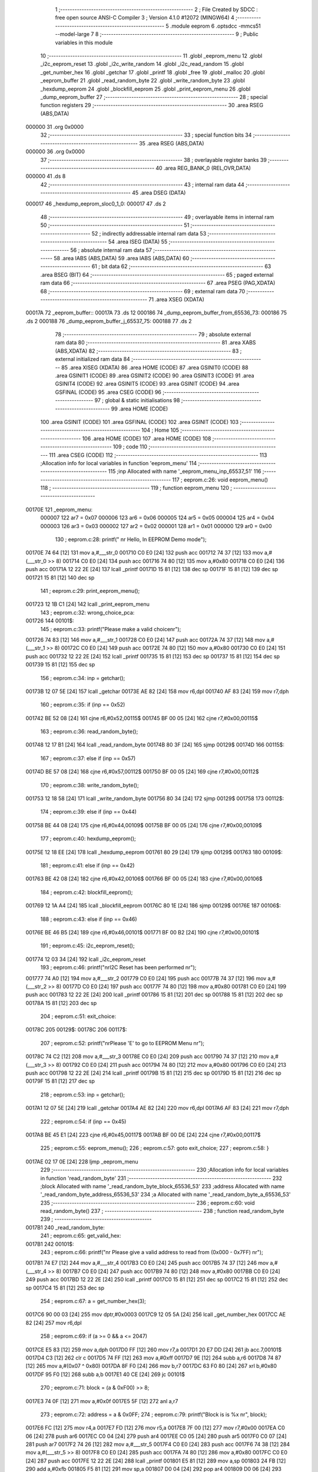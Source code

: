                                       1 ;--------------------------------------------------------
                                      2 ; File Created by SDCC : free open source ANSI-C Compiler
                                      3 ; Version 4.1.0 #12072 (MINGW64)
                                      4 ;--------------------------------------------------------
                                      5 	.module eeprom
                                      6 	.optsdcc -mmcs51 --model-large
                                      7 	
                                      8 ;--------------------------------------------------------
                                      9 ; Public variables in this module
                                     10 ;--------------------------------------------------------
                                     11 	.globl _eeprom_menu
                                     12 	.globl _i2c_eeprom_reset
                                     13 	.globl _i2c_write_random
                                     14 	.globl _i2c_read_random
                                     15 	.globl _get_number_hex
                                     16 	.globl _getchar
                                     17 	.globl _printf
                                     18 	.globl _free
                                     19 	.globl _malloc
                                     20 	.globl _eeprom_buffer
                                     21 	.globl _read_random_byte
                                     22 	.globl _write_random_byte
                                     23 	.globl _hexdump_eeprom
                                     24 	.globl _blockfill_eeprom
                                     25 	.globl _print_eeprom_menu
                                     26 	.globl _dump_eeprom_buffer
                                     27 ;--------------------------------------------------------
                                     28 ; special function registers
                                     29 ;--------------------------------------------------------
                                     30 	.area RSEG    (ABS,DATA)
      000000                         31 	.org 0x0000
                                     32 ;--------------------------------------------------------
                                     33 ; special function bits
                                     34 ;--------------------------------------------------------
                                     35 	.area RSEG    (ABS,DATA)
      000000                         36 	.org 0x0000
                                     37 ;--------------------------------------------------------
                                     38 ; overlayable register banks
                                     39 ;--------------------------------------------------------
                                     40 	.area REG_BANK_0	(REL,OVR,DATA)
      000000                         41 	.ds 8
                                     42 ;--------------------------------------------------------
                                     43 ; internal ram data
                                     44 ;--------------------------------------------------------
                                     45 	.area DSEG    (DATA)
      000017                         46 _hexdump_eeprom_sloc0_1_0:
      000017                         47 	.ds 2
                                     48 ;--------------------------------------------------------
                                     49 ; overlayable items in internal ram 
                                     50 ;--------------------------------------------------------
                                     51 ;--------------------------------------------------------
                                     52 ; indirectly addressable internal ram data
                                     53 ;--------------------------------------------------------
                                     54 	.area ISEG    (DATA)
                                     55 ;--------------------------------------------------------
                                     56 ; absolute internal ram data
                                     57 ;--------------------------------------------------------
                                     58 	.area IABS    (ABS,DATA)
                                     59 	.area IABS    (ABS,DATA)
                                     60 ;--------------------------------------------------------
                                     61 ; bit data
                                     62 ;--------------------------------------------------------
                                     63 	.area BSEG    (BIT)
                                     64 ;--------------------------------------------------------
                                     65 ; paged external ram data
                                     66 ;--------------------------------------------------------
                                     67 	.area PSEG    (PAG,XDATA)
                                     68 ;--------------------------------------------------------
                                     69 ; external ram data
                                     70 ;--------------------------------------------------------
                                     71 	.area XSEG    (XDATA)
      00017A                         72 _eeprom_buffer::
      00017A                         73 	.ds 12
      000186                         74 _dump_eeprom_buffer_from_65536_73:
      000186                         75 	.ds 2
      000188                         76 _dump_eeprom_buffer_j_65537_75:
      000188                         77 	.ds 2
                                     78 ;--------------------------------------------------------
                                     79 ; absolute external ram data
                                     80 ;--------------------------------------------------------
                                     81 	.area XABS    (ABS,XDATA)
                                     82 ;--------------------------------------------------------
                                     83 ; external initialized ram data
                                     84 ;--------------------------------------------------------
                                     85 	.area XISEG   (XDATA)
                                     86 	.area HOME    (CODE)
                                     87 	.area GSINIT0 (CODE)
                                     88 	.area GSINIT1 (CODE)
                                     89 	.area GSINIT2 (CODE)
                                     90 	.area GSINIT3 (CODE)
                                     91 	.area GSINIT4 (CODE)
                                     92 	.area GSINIT5 (CODE)
                                     93 	.area GSINIT  (CODE)
                                     94 	.area GSFINAL (CODE)
                                     95 	.area CSEG    (CODE)
                                     96 ;--------------------------------------------------------
                                     97 ; global & static initialisations
                                     98 ;--------------------------------------------------------
                                     99 	.area HOME    (CODE)
                                    100 	.area GSINIT  (CODE)
                                    101 	.area GSFINAL (CODE)
                                    102 	.area GSINIT  (CODE)
                                    103 ;--------------------------------------------------------
                                    104 ; Home
                                    105 ;--------------------------------------------------------
                                    106 	.area HOME    (CODE)
                                    107 	.area HOME    (CODE)
                                    108 ;--------------------------------------------------------
                                    109 ; code
                                    110 ;--------------------------------------------------------
                                    111 	.area CSEG    (CODE)
                                    112 ;------------------------------------------------------------
                                    113 ;Allocation info for local variables in function 'eeprom_menu'
                                    114 ;------------------------------------------------------------
                                    115 ;inp                       Allocated with name '_eeprom_menu_inp_65537_51'
                                    116 ;------------------------------------------------------------
                                    117 ;	eeprom.c:26: void eeprom_menu()
                                    118 ;	-----------------------------------------
                                    119 ;	 function eeprom_menu
                                    120 ;	-----------------------------------------
      00170E                        121 _eeprom_menu:
                           000007   122 	ar7 = 0x07
                           000006   123 	ar6 = 0x06
                           000005   124 	ar5 = 0x05
                           000004   125 	ar4 = 0x04
                           000003   126 	ar3 = 0x03
                           000002   127 	ar2 = 0x02
                           000001   128 	ar1 = 0x01
                           000000   129 	ar0 = 0x00
                                    130 ;	eeprom.c:28: printf(" \n\r Hello, In EEPROM Demo mode");
      00170E 74 64            [12]  131 	mov	a,#___str_0
      001710 C0 E0            [24]  132 	push	acc
      001712 74 37            [12]  133 	mov	a,#(___str_0 >> 8)
      001714 C0 E0            [24]  134 	push	acc
      001716 74 80            [12]  135 	mov	a,#0x80
      001718 C0 E0            [24]  136 	push	acc
      00171A 12 22 2E         [24]  137 	lcall	_printf
      00171D 15 81            [12]  138 	dec	sp
      00171F 15 81            [12]  139 	dec	sp
      001721 15 81            [12]  140 	dec	sp
                                    141 ;	eeprom.c:29: print_eeprom_menu();
      001723 12 1B C1         [24]  142 	lcall	_print_eeprom_menu
                                    143 ;	eeprom.c:32: wrong_choice_pca:
      001726                        144 00101$:
                                    145 ;	eeprom.c:33: printf("Please make a valid choice\n\r");
      001726 74 83            [12]  146 	mov	a,#___str_1
      001728 C0 E0            [24]  147 	push	acc
      00172A 74 37            [12]  148 	mov	a,#(___str_1 >> 8)
      00172C C0 E0            [24]  149 	push	acc
      00172E 74 80            [12]  150 	mov	a,#0x80
      001730 C0 E0            [24]  151 	push	acc
      001732 12 22 2E         [24]  152 	lcall	_printf
      001735 15 81            [12]  153 	dec	sp
      001737 15 81            [12]  154 	dec	sp
      001739 15 81            [12]  155 	dec	sp
                                    156 ;	eeprom.c:34: inp = getchar();
      00173B 12 07 5E         [24]  157 	lcall	_getchar
      00173E AE 82            [24]  158 	mov	r6,dpl
      001740 AF 83            [24]  159 	mov	r7,dph
                                    160 ;	eeprom.c:35: if (inp == 0x52)
      001742 BE 52 08         [24]  161 	cjne	r6,#0x52,00115$
      001745 BF 00 05         [24]  162 	cjne	r7,#0x00,00115$
                                    163 ;	eeprom.c:36: read_random_byte();
      001748 12 17 B1         [24]  164 	lcall	_read_random_byte
      00174B 80 3F            [24]  165 	sjmp	00129$
      00174D                        166 00115$:
                                    167 ;	eeprom.c:37: else if (inp == 0x57)
      00174D BE 57 08         [24]  168 	cjne	r6,#0x57,00112$
      001750 BF 00 05         [24]  169 	cjne	r7,#0x00,00112$
                                    170 ;	eeprom.c:38: write_random_byte();
      001753 12 18 58         [24]  171 	lcall	_write_random_byte
      001756 80 34            [24]  172 	sjmp	00129$
      001758                        173 00112$:
                                    174 ;	eeprom.c:39: else if (inp == 0x44)
      001758 BE 44 08         [24]  175 	cjne	r6,#0x44,00109$
      00175B BF 00 05         [24]  176 	cjne	r7,#0x00,00109$
                                    177 ;	eeprom.c:40: hexdump_eeprom();
      00175E 12 18 EE         [24]  178 	lcall	_hexdump_eeprom
      001761 80 29            [24]  179 	sjmp	00129$
      001763                        180 00109$:
                                    181 ;	eeprom.c:41: else if (inp == 0x42)
      001763 BE 42 08         [24]  182 	cjne	r6,#0x42,00106$
      001766 BF 00 05         [24]  183 	cjne	r7,#0x00,00106$
                                    184 ;	eeprom.c:42: blockfill_eeprom();
      001769 12 1A A4         [24]  185 	lcall	_blockfill_eeprom
      00176C 80 1E            [24]  186 	sjmp	00129$
      00176E                        187 00106$:
                                    188 ;	eeprom.c:43: else if (inp == 0x46)
      00176E BE 46 B5         [24]  189 	cjne	r6,#0x46,00101$
      001771 BF 00 B2         [24]  190 	cjne	r7,#0x00,00101$
                                    191 ;	eeprom.c:45: i2c_eeprom_reset();
      001774 12 03 34         [24]  192 	lcall	_i2c_eeprom_reset
                                    193 ;	eeprom.c:46: printf("\n\rI2C Reset has been performed \n\r");
      001777 74 A0            [12]  194 	mov	a,#___str_2
      001779 C0 E0            [24]  195 	push	acc
      00177B 74 37            [12]  196 	mov	a,#(___str_2 >> 8)
      00177D C0 E0            [24]  197 	push	acc
      00177F 74 80            [12]  198 	mov	a,#0x80
      001781 C0 E0            [24]  199 	push	acc
      001783 12 22 2E         [24]  200 	lcall	_printf
      001786 15 81            [12]  201 	dec	sp
      001788 15 81            [12]  202 	dec	sp
      00178A 15 81            [12]  203 	dec	sp
                                    204 ;	eeprom.c:51: exit_choice:
      00178C                        205 00129$:
      00178C                        206 00117$:
                                    207 ;	eeprom.c:52: printf("\n\rPlease 'E' to go to EEPROM Menu \n\r");
      00178C 74 C2            [12]  208 	mov	a,#___str_3
      00178E C0 E0            [24]  209 	push	acc
      001790 74 37            [12]  210 	mov	a,#(___str_3 >> 8)
      001792 C0 E0            [24]  211 	push	acc
      001794 74 80            [12]  212 	mov	a,#0x80
      001796 C0 E0            [24]  213 	push	acc
      001798 12 22 2E         [24]  214 	lcall	_printf
      00179B 15 81            [12]  215 	dec	sp
      00179D 15 81            [12]  216 	dec	sp
      00179F 15 81            [12]  217 	dec	sp
                                    218 ;	eeprom.c:53: inp = getchar();
      0017A1 12 07 5E         [24]  219 	lcall	_getchar
      0017A4 AE 82            [24]  220 	mov	r6,dpl
      0017A6 AF 83            [24]  221 	mov	r7,dph
                                    222 ;	eeprom.c:54: if (inp == 0x45)
      0017A8 BE 45 E1         [24]  223 	cjne	r6,#0x45,00117$
      0017AB BF 00 DE         [24]  224 	cjne	r7,#0x00,00117$
                                    225 ;	eeprom.c:55: eeprom_menu();
                                    226 ;	eeprom.c:57: goto exit_choice;
                                    227 ;	eeprom.c:58: }
      0017AE 02 17 0E         [24]  228 	ljmp	_eeprom_menu
                                    229 ;------------------------------------------------------------
                                    230 ;Allocation info for local variables in function 'read_random_byte'
                                    231 ;------------------------------------------------------------
                                    232 ;block                     Allocated with name '_read_random_byte_block_65536_53'
                                    233 ;address                   Allocated with name '_read_random_byte_address_65536_53'
                                    234 ;a                         Allocated with name '_read_random_byte_a_65536_53'
                                    235 ;------------------------------------------------------------
                                    236 ;	eeprom.c:60: void read_random_byte()
                                    237 ;	-----------------------------------------
                                    238 ;	 function read_random_byte
                                    239 ;	-----------------------------------------
      0017B1                        240 _read_random_byte:
                                    241 ;	eeprom.c:65: get_valid_hex:
      0017B1                        242 00101$:
                                    243 ;	eeprom.c:66: printf("\n\r Please give a valid address to read from (0x000 - 0x7FF) \n\r");
      0017B1 74 E7            [12]  244 	mov	a,#___str_4
      0017B3 C0 E0            [24]  245 	push	acc
      0017B5 74 37            [12]  246 	mov	a,#(___str_4 >> 8)
      0017B7 C0 E0            [24]  247 	push	acc
      0017B9 74 80            [12]  248 	mov	a,#0x80
      0017BB C0 E0            [24]  249 	push	acc
      0017BD 12 22 2E         [24]  250 	lcall	_printf
      0017C0 15 81            [12]  251 	dec	sp
      0017C2 15 81            [12]  252 	dec	sp
      0017C4 15 81            [12]  253 	dec	sp
                                    254 ;	eeprom.c:67: a = get_number_hex(3);
      0017C6 90 00 03         [24]  255 	mov	dptr,#0x0003
      0017C9 12 05 5A         [24]  256 	lcall	_get_number_hex
      0017CC AE 82            [24]  257 	mov	r6,dpl
                                    258 ;	eeprom.c:69: if (a >= 0 && a <= 2047)
      0017CE E5 83            [12]  259 	mov	a,dph
      0017D0 FF               [12]  260 	mov	r7,a
      0017D1 20 E7 DD         [24]  261 	jb	acc.7,00101$
      0017D4 C3               [12]  262 	clr	c
      0017D5 74 FF            [12]  263 	mov	a,#0xff
      0017D7 9E               [12]  264 	subb	a,r6
      0017D8 74 87            [12]  265 	mov	a,#(0x07 ^ 0x80)
      0017DA 8F F0            [24]  266 	mov	b,r7
      0017DC 63 F0 80         [24]  267 	xrl	b,#0x80
      0017DF 95 F0            [12]  268 	subb	a,b
      0017E1 40 CE            [24]  269 	jc	00101$
                                    270 ;	eeprom.c:71: block = (a & 0xF00) >> 8;
      0017E3 74 0F            [12]  271 	mov	a,#0x0f
      0017E5 5F               [12]  272 	anl	a,r7
                                    273 ;	eeprom.c:72: address = a & 0x0FF;
                                    274 ;	eeprom.c:79: printf("Block is is %x \n\r", block);
      0017E6 FC               [12]  275 	mov	r4,a
      0017E7 FD               [12]  276 	mov	r5,a
      0017E8 7F 00            [12]  277 	mov	r7,#0x00
      0017EA C0 06            [24]  278 	push	ar6
      0017EC C0 04            [24]  279 	push	ar4
      0017EE C0 05            [24]  280 	push	ar5
      0017F0 C0 07            [24]  281 	push	ar7
      0017F2 74 26            [12]  282 	mov	a,#___str_5
      0017F4 C0 E0            [24]  283 	push	acc
      0017F6 74 38            [12]  284 	mov	a,#(___str_5 >> 8)
      0017F8 C0 E0            [24]  285 	push	acc
      0017FA 74 80            [12]  286 	mov	a,#0x80
      0017FC C0 E0            [24]  287 	push	acc
      0017FE 12 22 2E         [24]  288 	lcall	_printf
      001801 E5 81            [12]  289 	mov	a,sp
      001803 24 FB            [12]  290 	add	a,#0xfb
      001805 F5 81            [12]  291 	mov	sp,a
      001807 D0 04            [24]  292 	pop	ar4
      001809 D0 06            [24]  293 	pop	ar6
                                    294 ;	eeprom.c:80: printf("Address is 0x%X \n\r", address);
      00180B 8E 05            [24]  295 	mov	ar5,r6
      00180D 7F 00            [12]  296 	mov	r7,#0x00
      00180F C0 06            [24]  297 	push	ar6
      001811 C0 04            [24]  298 	push	ar4
      001813 C0 05            [24]  299 	push	ar5
      001815 C0 07            [24]  300 	push	ar7
      001817 74 38            [12]  301 	mov	a,#___str_6
      001819 C0 E0            [24]  302 	push	acc
      00181B 74 38            [12]  303 	mov	a,#(___str_6 >> 8)
      00181D C0 E0            [24]  304 	push	acc
      00181F 74 80            [12]  305 	mov	a,#0x80
      001821 C0 E0            [24]  306 	push	acc
      001823 12 22 2E         [24]  307 	lcall	_printf
      001826 E5 81            [12]  308 	mov	a,sp
      001828 24 FB            [12]  309 	add	a,#0xfb
      00182A F5 81            [12]  310 	mov	sp,a
      00182C D0 04            [24]  311 	pop	ar4
      00182E D0 06            [24]  312 	pop	ar6
                                    313 ;	eeprom.c:81: printf("\n\r The value at the address is -> 0x%X \n\r", i2c_read_random(block, address));
      001830 90 00 05         [24]  314 	mov	dptr,#_i2c_read_random_PARM_2
      001833 EE               [12]  315 	mov	a,r6
      001834 F0               [24]  316 	movx	@dptr,a
      001835 8C 82            [24]  317 	mov	dpl,r4
      001837 12 03 9E         [24]  318 	lcall	_i2c_read_random
      00183A AF 82            [24]  319 	mov	r7,dpl
      00183C 7E 00            [12]  320 	mov	r6,#0x00
      00183E C0 07            [24]  321 	push	ar7
      001840 C0 06            [24]  322 	push	ar6
      001842 74 4B            [12]  323 	mov	a,#___str_7
      001844 C0 E0            [24]  324 	push	acc
      001846 74 38            [12]  325 	mov	a,#(___str_7 >> 8)
      001848 C0 E0            [24]  326 	push	acc
      00184A 74 80            [12]  327 	mov	a,#0x80
      00184C C0 E0            [24]  328 	push	acc
      00184E 12 22 2E         [24]  329 	lcall	_printf
      001851 E5 81            [12]  330 	mov	a,sp
      001853 24 FB            [12]  331 	add	a,#0xfb
      001855 F5 81            [12]  332 	mov	sp,a
                                    333 ;	eeprom.c:82: }
      001857 22               [24]  334 	ret
                                    335 ;------------------------------------------------------------
                                    336 ;Allocation info for local variables in function 'write_random_byte'
                                    337 ;------------------------------------------------------------
                                    338 ;block                     Allocated with name '_write_random_byte_block_65536_56'
                                    339 ;address                   Allocated with name '_write_random_byte_address_65536_56'
                                    340 ;a                         Allocated with name '_write_random_byte_a_65536_56'
                                    341 ;------------------------------------------------------------
                                    342 ;	eeprom.c:84: void write_random_byte()
                                    343 ;	-----------------------------------------
                                    344 ;	 function write_random_byte
                                    345 ;	-----------------------------------------
      001858                        346 _write_random_byte:
                                    347 ;	eeprom.c:89: get_valid_hex_address:
      001858                        348 00101$:
                                    349 ;	eeprom.c:90: printf("Please give a valid address to write to (0x000 - 0x7FF) \n\r");
      001858 74 75            [12]  350 	mov	a,#___str_8
      00185A C0 E0            [24]  351 	push	acc
      00185C 74 38            [12]  352 	mov	a,#(___str_8 >> 8)
      00185E C0 E0            [24]  353 	push	acc
      001860 74 80            [12]  354 	mov	a,#0x80
      001862 C0 E0            [24]  355 	push	acc
      001864 12 22 2E         [24]  356 	lcall	_printf
      001867 15 81            [12]  357 	dec	sp
      001869 15 81            [12]  358 	dec	sp
      00186B 15 81            [12]  359 	dec	sp
                                    360 ;	eeprom.c:91: a = get_number_hex(3);
      00186D 90 00 03         [24]  361 	mov	dptr,#0x0003
      001870 12 05 5A         [24]  362 	lcall	_get_number_hex
      001873 AE 82            [24]  363 	mov	r6,dpl
                                    364 ;	eeprom.c:93: if (a >= 0 && a <= 2047)
      001875 E5 83            [12]  365 	mov	a,dph
      001877 FF               [12]  366 	mov	r7,a
      001878 20 E7 DD         [24]  367 	jb	acc.7,00101$
      00187B C3               [12]  368 	clr	c
      00187C 74 FF            [12]  369 	mov	a,#0xff
      00187E 9E               [12]  370 	subb	a,r6
      00187F 74 87            [12]  371 	mov	a,#(0x07 ^ 0x80)
      001881 8F F0            [24]  372 	mov	b,r7
      001883 63 F0 80         [24]  373 	xrl	b,#0x80
      001886 95 F0            [12]  374 	subb	a,b
      001888 40 CE            [24]  375 	jc	00101$
                                    376 ;	eeprom.c:95: block = (a & 0xF00) >> 8;
      00188A 7C 00            [12]  377 	mov	r4,#0x00
      00188C 74 0F            [12]  378 	mov	a,#0x0f
      00188E 5F               [12]  379 	anl	a,r7
      00188F FD               [12]  380 	mov	r5,a
                                    381 ;	eeprom.c:96: address = a & 0x0FF;
                                    382 ;	eeprom.c:103: get_valid_hex_value:
      001890                        383 00106$:
                                    384 ;	eeprom.c:104: printf("\n\rPlease give a valid data to write (0x00 - 0xFF) \n\r");
      001890 C0 06            [24]  385 	push	ar6
      001892 C0 05            [24]  386 	push	ar5
      001894 74 B0            [12]  387 	mov	a,#___str_9
      001896 C0 E0            [24]  388 	push	acc
      001898 74 38            [12]  389 	mov	a,#(___str_9 >> 8)
      00189A C0 E0            [24]  390 	push	acc
      00189C 74 80            [12]  391 	mov	a,#0x80
      00189E C0 E0            [24]  392 	push	acc
      0018A0 12 22 2E         [24]  393 	lcall	_printf
      0018A3 15 81            [12]  394 	dec	sp
      0018A5 15 81            [12]  395 	dec	sp
      0018A7 15 81            [12]  396 	dec	sp
                                    397 ;	eeprom.c:105: a = get_number_hex(2);
      0018A9 90 00 02         [24]  398 	mov	dptr,#0x0002
      0018AC 12 05 5A         [24]  399 	lcall	_get_number_hex
      0018AF AC 82            [24]  400 	mov	r4,dpl
      0018B1 AF 83            [24]  401 	mov	r7,dph
      0018B3 D0 05            [24]  402 	pop	ar5
      0018B5 D0 06            [24]  403 	pop	ar6
                                    404 ;	eeprom.c:107: if (a >= 0)
      0018B7 EF               [12]  405 	mov	a,r7
      0018B8 20 E7 D5         [24]  406 	jb	acc.7,00106$
                                    407 ;	eeprom.c:109: i2c_write_random(block, address, (unsigned char)a);
      0018BB 8C 03            [24]  408 	mov	ar3,r4
      0018BD 90 00 02         [24]  409 	mov	dptr,#_i2c_write_random_PARM_2
      0018C0 EE               [12]  410 	mov	a,r6
      0018C1 F0               [24]  411 	movx	@dptr,a
      0018C2 90 00 03         [24]  412 	mov	dptr,#_i2c_write_random_PARM_3
      0018C5 EB               [12]  413 	mov	a,r3
      0018C6 F0               [24]  414 	movx	@dptr,a
      0018C7 8D 82            [24]  415 	mov	dpl,r5
      0018C9 C0 07            [24]  416 	push	ar7
      0018CB C0 04            [24]  417 	push	ar4
      0018CD 12 03 45         [24]  418 	lcall	_i2c_write_random
      0018D0 D0 04            [24]  419 	pop	ar4
      0018D2 D0 07            [24]  420 	pop	ar7
                                    421 ;	eeprom.c:116: printf("\n\rThe data has been successfully written at the address 0x%X \n\r", a);
      0018D4 C0 04            [24]  422 	push	ar4
      0018D6 C0 07            [24]  423 	push	ar7
      0018D8 74 E5            [12]  424 	mov	a,#___str_10
      0018DA C0 E0            [24]  425 	push	acc
      0018DC 74 38            [12]  426 	mov	a,#(___str_10 >> 8)
      0018DE C0 E0            [24]  427 	push	acc
      0018E0 74 80            [12]  428 	mov	a,#0x80
      0018E2 C0 E0            [24]  429 	push	acc
      0018E4 12 22 2E         [24]  430 	lcall	_printf
      0018E7 E5 81            [12]  431 	mov	a,sp
      0018E9 24 FB            [12]  432 	add	a,#0xfb
      0018EB F5 81            [12]  433 	mov	sp,a
                                    434 ;	eeprom.c:117: }
      0018ED 22               [24]  435 	ret
                                    436 ;------------------------------------------------------------
                                    437 ;Allocation info for local variables in function 'hexdump_eeprom'
                                    438 ;------------------------------------------------------------
                                    439 ;sloc0                     Allocated with name '_hexdump_eeprom_sloc0_1_0'
                                    440 ;a                         Allocated with name '_hexdump_eeprom_a_65536_61'
                                    441 ;b                         Allocated with name '_hexdump_eeprom_b_65536_61'
                                    442 ;data                      Allocated with name '_hexdump_eeprom_data_65537_64'
                                    443 ;l                         Allocated with name '_hexdump_eeprom_l_131073_65'
                                    444 ;------------------------------------------------------------
                                    445 ;	eeprom.c:119: void hexdump_eeprom()
                                    446 ;	-----------------------------------------
                                    447 ;	 function hexdump_eeprom
                                    448 ;	-----------------------------------------
      0018EE                        449 _hexdump_eeprom:
                                    450 ;	eeprom.c:123: get_valid_from_address:
      0018EE                        451 00101$:
                                    452 ;	eeprom.c:124: printf("Please give a valid starting address (0x000 - 0x7FF) \n\r");
      0018EE 74 25            [12]  453 	mov	a,#___str_11
      0018F0 C0 E0            [24]  454 	push	acc
      0018F2 74 39            [12]  455 	mov	a,#(___str_11 >> 8)
      0018F4 C0 E0            [24]  456 	push	acc
      0018F6 74 80            [12]  457 	mov	a,#0x80
      0018F8 C0 E0            [24]  458 	push	acc
      0018FA 12 22 2E         [24]  459 	lcall	_printf
      0018FD 15 81            [12]  460 	dec	sp
      0018FF 15 81            [12]  461 	dec	sp
      001901 15 81            [12]  462 	dec	sp
                                    463 ;	eeprom.c:125: a = get_number_hex(3);
      001903 90 00 03         [24]  464 	mov	dptr,#0x0003
      001906 12 05 5A         [24]  465 	lcall	_get_number_hex
      001909 AE 82            [24]  466 	mov	r6,dpl
                                    467 ;	eeprom.c:127: if (a < 0 || a > 2047)
      00190B E5 83            [12]  468 	mov	a,dph
      00190D FF               [12]  469 	mov	r7,a
      00190E 20 E7 DD         [24]  470 	jb	acc.7,00101$
      001911 C3               [12]  471 	clr	c
      001912 74 FF            [12]  472 	mov	a,#0xff
      001914 9E               [12]  473 	subb	a,r6
      001915 74 87            [12]  474 	mov	a,#(0x07 ^ 0x80)
      001917 8F F0            [24]  475 	mov	b,r7
      001919 63 F0 80         [24]  476 	xrl	b,#0x80
      00191C 95 F0            [12]  477 	subb	a,b
      00191E 40 CE            [24]  478 	jc	00101$
                                    479 ;	eeprom.c:132: get_valid_to_address:
      001920                        480 00105$:
                                    481 ;	eeprom.c:133: printf("Please give a valid ending address (0x%X - 0x7FF) \n\r", a);
      001920 C0 07            [24]  482 	push	ar7
      001922 C0 06            [24]  483 	push	ar6
      001924 C0 06            [24]  484 	push	ar6
      001926 C0 07            [24]  485 	push	ar7
      001928 74 5D            [12]  486 	mov	a,#___str_12
      00192A C0 E0            [24]  487 	push	acc
      00192C 74 39            [12]  488 	mov	a,#(___str_12 >> 8)
      00192E C0 E0            [24]  489 	push	acc
      001930 74 80            [12]  490 	mov	a,#0x80
      001932 C0 E0            [24]  491 	push	acc
      001934 12 22 2E         [24]  492 	lcall	_printf
      001937 E5 81            [12]  493 	mov	a,sp
      001939 24 FB            [12]  494 	add	a,#0xfb
      00193B F5 81            [12]  495 	mov	sp,a
                                    496 ;	eeprom.c:134: b = get_number_hex(3);
      00193D 90 00 03         [24]  497 	mov	dptr,#0x0003
      001940 12 05 5A         [24]  498 	lcall	_get_number_hex
      001943 AC 82            [24]  499 	mov	r4,dpl
      001945 AD 83            [24]  500 	mov	r5,dph
      001947 D0 06            [24]  501 	pop	ar6
      001949 D0 07            [24]  502 	pop	ar7
                                    503 ;	eeprom.c:136: if (b < a || b > 2047)
      00194B C3               [12]  504 	clr	c
      00194C EC               [12]  505 	mov	a,r4
      00194D 9E               [12]  506 	subb	a,r6
      00194E ED               [12]  507 	mov	a,r5
      00194F 64 80            [12]  508 	xrl	a,#0x80
      001951 8F F0            [24]  509 	mov	b,r7
      001953 63 F0 80         [24]  510 	xrl	b,#0x80
      001956 95 F0            [12]  511 	subb	a,b
      001958 40 C6            [24]  512 	jc	00105$
      00195A 74 FF            [12]  513 	mov	a,#0xff
      00195C 9C               [12]  514 	subb	a,r4
      00195D 74 87            [12]  515 	mov	a,#(0x07 ^ 0x80)
      00195F 8D F0            [24]  516 	mov	b,r5
      001961 63 F0 80         [24]  517 	xrl	b,#0x80
      001964 95 F0            [12]  518 	subb	a,b
      001966 40 B8            [24]  519 	jc	00105$
                                    520 ;	eeprom.c:141: eeprom_buffer.buffer_start = malloc((b - a) + 5);
      001968 EC               [12]  521 	mov	a,r4
      001969 C3               [12]  522 	clr	c
      00196A 9E               [12]  523 	subb	a,r6
      00196B FA               [12]  524 	mov	r2,a
      00196C ED               [12]  525 	mov	a,r5
      00196D 9F               [12]  526 	subb	a,r7
      00196E FB               [12]  527 	mov	r3,a
      00196F 74 05            [12]  528 	mov	a,#0x05
      001971 2A               [12]  529 	add	a,r2
      001972 F5 17            [12]  530 	mov	_hexdump_eeprom_sloc0_1_0,a
      001974 E4               [12]  531 	clr	a
      001975 3B               [12]  532 	addc	a,r3
      001976 F5 18            [12]  533 	mov	(_hexdump_eeprom_sloc0_1_0 + 1),a
      001978 85 17 82         [24]  534 	mov	dpl,_hexdump_eeprom_sloc0_1_0
      00197B 85 18 83         [24]  535 	mov	dph,(_hexdump_eeprom_sloc0_1_0 + 1)
      00197E C0 07            [24]  536 	push	ar7
      001980 C0 06            [24]  537 	push	ar6
      001982 C0 05            [24]  538 	push	ar5
      001984 C0 04            [24]  539 	push	ar4
      001986 C0 03            [24]  540 	push	ar3
      001988 C0 02            [24]  541 	push	ar2
      00198A 12 20 57         [24]  542 	lcall	_malloc
      00198D A8 82            [24]  543 	mov	r0,dpl
      00198F A9 83            [24]  544 	mov	r1,dph
      001991 D0 02            [24]  545 	pop	ar2
      001993 D0 03            [24]  546 	pop	ar3
      001995 D0 04            [24]  547 	pop	ar4
      001997 D0 05            [24]  548 	pop	ar5
      001999 D0 06            [24]  549 	pop	ar6
      00199B D0 07            [24]  550 	pop	ar7
      00199D C0 04            [24]  551 	push	ar4
      00199F C0 05            [24]  552 	push	ar5
      0019A1 7D 00            [12]  553 	mov	r5,#0x00
      0019A3 90 01 7C         [24]  554 	mov	dptr,#(_eeprom_buffer + 0x0002)
      0019A6 E8               [12]  555 	mov	a,r0
      0019A7 F0               [24]  556 	movx	@dptr,a
      0019A8 E9               [12]  557 	mov	a,r1
      0019A9 A3               [24]  558 	inc	dptr
      0019AA F0               [24]  559 	movx	@dptr,a
      0019AB ED               [12]  560 	mov	a,r5
      0019AC A3               [24]  561 	inc	dptr
      0019AD F0               [24]  562 	movx	@dptr,a
                                    563 ;	eeprom.c:143: eeprom_buffer.buff_size = (b - a) + 5;
      0019AE 90 01 82         [24]  564 	mov	dptr,#(_eeprom_buffer + 0x0008)
      0019B1 E5 17            [12]  565 	mov	a,_hexdump_eeprom_sloc0_1_0
      0019B3 F0               [24]  566 	movx	@dptr,a
      0019B4 E5 18            [12]  567 	mov	a,(_hexdump_eeprom_sloc0_1_0 + 1)
      0019B6 A3               [24]  568 	inc	dptr
      0019B7 F0               [24]  569 	movx	@dptr,a
                                    570 ;	eeprom.c:144: eeprom_buffer.buffer_num = 0;
      0019B8 90 01 7A         [24]  571 	mov	dptr,#_eeprom_buffer
      0019BB E4               [12]  572 	clr	a
      0019BC F0               [24]  573 	movx	@dptr,a
      0019BD A3               [24]  574 	inc	dptr
      0019BE F0               [24]  575 	movx	@dptr,a
                                    576 ;	eeprom.c:145: eeprom_buffer.buffer_end = eeprom_buffer.buffer_start + (b - a) + 5;
      0019BF EA               [12]  577 	mov	a,r2
      0019C0 28               [12]  578 	add	a,r0
      0019C1 FA               [12]  579 	mov	r2,a
      0019C2 EB               [12]  580 	mov	a,r3
      0019C3 39               [12]  581 	addc	a,r1
      0019C4 FB               [12]  582 	mov	r3,a
      0019C5 8D 04            [24]  583 	mov	ar4,r5
      0019C7 74 05            [12]  584 	mov	a,#0x05
      0019C9 2A               [12]  585 	add	a,r2
      0019CA FA               [12]  586 	mov	r2,a
      0019CB E4               [12]  587 	clr	a
      0019CC 3B               [12]  588 	addc	a,r3
      0019CD FB               [12]  589 	mov	r3,a
      0019CE 90 01 7F         [24]  590 	mov	dptr,#(_eeprom_buffer + 0x0005)
      0019D1 EA               [12]  591 	mov	a,r2
      0019D2 F0               [24]  592 	movx	@dptr,a
      0019D3 EB               [12]  593 	mov	a,r3
      0019D4 A3               [24]  594 	inc	dptr
      0019D5 F0               [24]  595 	movx	@dptr,a
      0019D6 EC               [12]  596 	mov	a,r4
      0019D7 A3               [24]  597 	inc	dptr
      0019D8 F0               [24]  598 	movx	@dptr,a
                                    599 ;	eeprom.c:146: eeprom_buffer.num_char = 0;
      0019D9 90 01 84         [24]  600 	mov	dptr,#(_eeprom_buffer + 0x000a)
      0019DC F0               [24]  601 	movx	@dptr,a
      0019DD A3               [24]  602 	inc	dptr
      0019DE F0               [24]  603 	movx	@dptr,a
                                    604 ;	eeprom.c:148: printf("Reading EEPROM...\n\r");
      0019DF C0 07            [24]  605 	push	ar7
      0019E1 C0 06            [24]  606 	push	ar6
      0019E3 C0 05            [24]  607 	push	ar5
      0019E5 C0 04            [24]  608 	push	ar4
      0019E7 74 92            [12]  609 	mov	a,#___str_13
      0019E9 C0 E0            [24]  610 	push	acc
      0019EB 74 39            [12]  611 	mov	a,#(___str_13 >> 8)
      0019ED C0 E0            [24]  612 	push	acc
      0019EF 74 80            [12]  613 	mov	a,#0x80
      0019F1 C0 E0            [24]  614 	push	acc
      0019F3 12 22 2E         [24]  615 	lcall	_printf
      0019F6 15 81            [12]  616 	dec	sp
      0019F8 15 81            [12]  617 	dec	sp
      0019FA 15 81            [12]  618 	dec	sp
      0019FC D0 04            [24]  619 	pop	ar4
      0019FE D0 05            [24]  620 	pop	ar5
      001A00 D0 06            [24]  621 	pop	ar6
      001A02 D0 07            [24]  622 	pop	ar7
                                    623 ;	eeprom.c:150: for (int l = a; l <= b; l++)
      001A04 8E 17            [24]  624 	mov	_hexdump_eeprom_sloc0_1_0,r6
      001A06 8F 18            [24]  625 	mov	(_hexdump_eeprom_sloc0_1_0 + 1),r7
                                    626 ;	eeprom.c:159: free(eeprom_buffer.buffer_start);
      001A08 D0 05            [24]  627 	pop	ar5
      001A0A D0 04            [24]  628 	pop	ar4
                                    629 ;	eeprom.c:150: for (int l = a; l <= b; l++)
      001A0C                        630 00111$:
      001A0C C3               [12]  631 	clr	c
      001A0D EC               [12]  632 	mov	a,r4
      001A0E 95 17            [12]  633 	subb	a,_hexdump_eeprom_sloc0_1_0
      001A10 ED               [12]  634 	mov	a,r5
      001A11 64 80            [12]  635 	xrl	a,#0x80
      001A13 85 18 F0         [24]  636 	mov	b,(_hexdump_eeprom_sloc0_1_0 + 1)
      001A16 63 F0 80         [24]  637 	xrl	b,#0x80
      001A19 95 F0            [12]  638 	subb	a,b
      001A1B 40 6C            [24]  639 	jc	00109$
                                    640 ;	eeprom.c:153: data = i2c_read_random((l & 0xF00) >> 8, (l & 0x0FF));
      001A1D C0 04            [24]  641 	push	ar4
      001A1F C0 05            [24]  642 	push	ar5
      001A21 74 0F            [12]  643 	mov	a,#0x0f
      001A23 55 18            [12]  644 	anl	a,(_hexdump_eeprom_sloc0_1_0 + 1)
      001A25 FA               [12]  645 	mov	r2,a
      001A26 90 00 05         [24]  646 	mov	dptr,#_i2c_read_random_PARM_2
      001A29 E5 17            [12]  647 	mov	a,_hexdump_eeprom_sloc0_1_0
      001A2B F0               [24]  648 	movx	@dptr,a
      001A2C 8A 82            [24]  649 	mov	dpl,r2
      001A2E C0 07            [24]  650 	push	ar7
      001A30 C0 06            [24]  651 	push	ar6
      001A32 C0 05            [24]  652 	push	ar5
      001A34 C0 04            [24]  653 	push	ar4
      001A36 12 03 9E         [24]  654 	lcall	_i2c_read_random
      001A39 AB 82            [24]  655 	mov	r3,dpl
      001A3B D0 04            [24]  656 	pop	ar4
      001A3D D0 05            [24]  657 	pop	ar5
      001A3F D0 06            [24]  658 	pop	ar6
      001A41 D0 07            [24]  659 	pop	ar7
                                    660 ;	eeprom.c:154: *(eeprom_buffer.buffer_start + eeprom_buffer.num_char) = data;
      001A43 90 01 7C         [24]  661 	mov	dptr,#(_eeprom_buffer + 0x0002)
      001A46 E0               [24]  662 	movx	a,@dptr
      001A47 F8               [12]  663 	mov	r0,a
      001A48 A3               [24]  664 	inc	dptr
      001A49 E0               [24]  665 	movx	a,@dptr
      001A4A F9               [12]  666 	mov	r1,a
      001A4B A3               [24]  667 	inc	dptr
      001A4C E0               [24]  668 	movx	a,@dptr
      001A4D FA               [12]  669 	mov	r2,a
      001A4E 90 01 84         [24]  670 	mov	dptr,#(_eeprom_buffer + 0x000a)
      001A51 E0               [24]  671 	movx	a,@dptr
      001A52 FC               [12]  672 	mov	r4,a
      001A53 A3               [24]  673 	inc	dptr
      001A54 E0               [24]  674 	movx	a,@dptr
      001A55 FD               [12]  675 	mov	r5,a
      001A56 EC               [12]  676 	mov	a,r4
      001A57 28               [12]  677 	add	a,r0
      001A58 F8               [12]  678 	mov	r0,a
      001A59 ED               [12]  679 	mov	a,r5
      001A5A 39               [12]  680 	addc	a,r1
      001A5B F9               [12]  681 	mov	r1,a
      001A5C 88 82            [24]  682 	mov	dpl,r0
      001A5E 89 83            [24]  683 	mov	dph,r1
      001A60 8A F0            [24]  684 	mov	b,r2
      001A62 EB               [12]  685 	mov	a,r3
      001A63 12 20 00         [24]  686 	lcall	__gptrput
                                    687 ;	eeprom.c:155: eeprom_buffer.num_char += 1;
      001A66 90 01 84         [24]  688 	mov	dptr,#(_eeprom_buffer + 0x000a)
      001A69 E0               [24]  689 	movx	a,@dptr
      001A6A FC               [12]  690 	mov	r4,a
      001A6B A3               [24]  691 	inc	dptr
      001A6C E0               [24]  692 	movx	a,@dptr
      001A6D FD               [12]  693 	mov	r5,a
      001A6E 0C               [12]  694 	inc	r4
      001A6F BC 00 01         [24]  695 	cjne	r4,#0x00,00152$
      001A72 0D               [12]  696 	inc	r5
      001A73                        697 00152$:
      001A73 90 01 84         [24]  698 	mov	dptr,#(_eeprom_buffer + 0x000a)
      001A76 EC               [12]  699 	mov	a,r4
      001A77 F0               [24]  700 	movx	@dptr,a
      001A78 ED               [12]  701 	mov	a,r5
      001A79 A3               [24]  702 	inc	dptr
      001A7A F0               [24]  703 	movx	@dptr,a
                                    704 ;	eeprom.c:150: for (int l = a; l <= b; l++)
      001A7B 05 17            [12]  705 	inc	_hexdump_eeprom_sloc0_1_0
      001A7D E4               [12]  706 	clr	a
      001A7E B5 17 02         [24]  707 	cjne	a,_hexdump_eeprom_sloc0_1_0,00153$
      001A81 05 18            [12]  708 	inc	(_hexdump_eeprom_sloc0_1_0 + 1)
      001A83                        709 00153$:
      001A83 D0 05            [24]  710 	pop	ar5
      001A85 D0 04            [24]  711 	pop	ar4
      001A87 80 83            [24]  712 	sjmp	00111$
      001A89                        713 00109$:
                                    714 ;	eeprom.c:158: dump_eeprom_buffer(a);
      001A89 8E 82            [24]  715 	mov	dpl,r6
      001A8B 8F 83            [24]  716 	mov	dph,r7
      001A8D 12 1C 40         [24]  717 	lcall	_dump_eeprom_buffer
                                    718 ;	eeprom.c:159: free(eeprom_buffer.buffer_start);
      001A90 90 01 7C         [24]  719 	mov	dptr,#(_eeprom_buffer + 0x0002)
      001A93 E0               [24]  720 	movx	a,@dptr
      001A94 FD               [12]  721 	mov	r5,a
      001A95 A3               [24]  722 	inc	dptr
      001A96 E0               [24]  723 	movx	a,@dptr
      001A97 FE               [12]  724 	mov	r6,a
      001A98 A3               [24]  725 	inc	dptr
      001A99 E0               [24]  726 	movx	a,@dptr
      001A9A FF               [12]  727 	mov	r7,a
      001A9B 8D 82            [24]  728 	mov	dpl,r5
      001A9D 8E 83            [24]  729 	mov	dph,r6
      001A9F 8F F0            [24]  730 	mov	b,r7
                                    731 ;	eeprom.c:160: }
      001AA1 02 1E 35         [24]  732 	ljmp	_free
                                    733 ;------------------------------------------------------------
                                    734 ;Allocation info for local variables in function 'blockfill_eeprom'
                                    735 ;------------------------------------------------------------
                                    736 ;a                         Allocated with name '_blockfill_eeprom_a_65536_67'
                                    737 ;b                         Allocated with name '_blockfill_eeprom_b_65536_67'
                                    738 ;c                         Allocated with name '_blockfill_eeprom_c_65536_67'
                                    739 ;l                         Allocated with name '_blockfill_eeprom_l_131072_70'
                                    740 ;------------------------------------------------------------
                                    741 ;	eeprom.c:162: void blockfill_eeprom()
                                    742 ;	-----------------------------------------
                                    743 ;	 function blockfill_eeprom
                                    744 ;	-----------------------------------------
      001AA4                        745 _blockfill_eeprom:
                                    746 ;	eeprom.c:166: get_blockfill_from_address:
      001AA4                        747 00101$:
                                    748 ;	eeprom.c:167: printf("Please give a valid starting address (0x000 - 0x7FF) \n\r");
      001AA4 74 25            [12]  749 	mov	a,#___str_11
      001AA6 C0 E0            [24]  750 	push	acc
      001AA8 74 39            [12]  751 	mov	a,#(___str_11 >> 8)
      001AAA C0 E0            [24]  752 	push	acc
      001AAC 74 80            [12]  753 	mov	a,#0x80
      001AAE C0 E0            [24]  754 	push	acc
      001AB0 12 22 2E         [24]  755 	lcall	_printf
      001AB3 15 81            [12]  756 	dec	sp
      001AB5 15 81            [12]  757 	dec	sp
      001AB7 15 81            [12]  758 	dec	sp
                                    759 ;	eeprom.c:168: a = get_number_hex(3);
      001AB9 90 00 03         [24]  760 	mov	dptr,#0x0003
      001ABC 12 05 5A         [24]  761 	lcall	_get_number_hex
      001ABF AE 82            [24]  762 	mov	r6,dpl
                                    763 ;	eeprom.c:170: if (a < 0 || a > 2047)
      001AC1 E5 83            [12]  764 	mov	a,dph
      001AC3 FF               [12]  765 	mov	r7,a
      001AC4 20 E7 DD         [24]  766 	jb	acc.7,00101$
      001AC7 C3               [12]  767 	clr	c
      001AC8 74 FF            [12]  768 	mov	a,#0xff
      001ACA 9E               [12]  769 	subb	a,r6
      001ACB 74 87            [12]  770 	mov	a,#(0x07 ^ 0x80)
      001ACD 8F F0            [24]  771 	mov	b,r7
      001ACF 63 F0 80         [24]  772 	xrl	b,#0x80
      001AD2 95 F0            [12]  773 	subb	a,b
      001AD4 40 CE            [24]  774 	jc	00101$
                                    775 ;	eeprom.c:175: get_blockfill_to_address:
      001AD6                        776 00105$:
                                    777 ;	eeprom.c:176: printf("Please give a valid ending address (0x%X - 0x7FF) \n\r", a);
      001AD6 C0 07            [24]  778 	push	ar7
      001AD8 C0 06            [24]  779 	push	ar6
      001ADA C0 06            [24]  780 	push	ar6
      001ADC C0 07            [24]  781 	push	ar7
      001ADE 74 5D            [12]  782 	mov	a,#___str_12
      001AE0 C0 E0            [24]  783 	push	acc
      001AE2 74 39            [12]  784 	mov	a,#(___str_12 >> 8)
      001AE4 C0 E0            [24]  785 	push	acc
      001AE6 74 80            [12]  786 	mov	a,#0x80
      001AE8 C0 E0            [24]  787 	push	acc
      001AEA 12 22 2E         [24]  788 	lcall	_printf
      001AED E5 81            [12]  789 	mov	a,sp
      001AEF 24 FB            [12]  790 	add	a,#0xfb
      001AF1 F5 81            [12]  791 	mov	sp,a
                                    792 ;	eeprom.c:177: b = get_number_hex(3);
      001AF3 90 00 03         [24]  793 	mov	dptr,#0x0003
      001AF6 12 05 5A         [24]  794 	lcall	_get_number_hex
      001AF9 AC 82            [24]  795 	mov	r4,dpl
      001AFB AD 83            [24]  796 	mov	r5,dph
      001AFD D0 06            [24]  797 	pop	ar6
      001AFF D0 07            [24]  798 	pop	ar7
                                    799 ;	eeprom.c:179: if (b < a || b > 2047)
      001B01 C3               [12]  800 	clr	c
      001B02 EC               [12]  801 	mov	a,r4
      001B03 9E               [12]  802 	subb	a,r6
      001B04 ED               [12]  803 	mov	a,r5
      001B05 64 80            [12]  804 	xrl	a,#0x80
      001B07 8F F0            [24]  805 	mov	b,r7
      001B09 63 F0 80         [24]  806 	xrl	b,#0x80
      001B0C 95 F0            [12]  807 	subb	a,b
      001B0E 40 C6            [24]  808 	jc	00105$
      001B10 74 FF            [12]  809 	mov	a,#0xff
      001B12 9C               [12]  810 	subb	a,r4
      001B13 74 87            [12]  811 	mov	a,#(0x07 ^ 0x80)
      001B15 8D F0            [24]  812 	mov	b,r5
      001B17 63 F0 80         [24]  813 	xrl	b,#0x80
      001B1A 95 F0            [12]  814 	subb	a,b
      001B1C 40 B8            [24]  815 	jc	00105$
                                    816 ;	eeprom.c:185: printf("\n\rPlease give a valid data for blockfill (0x00 - 0xFF) \n\r");
      001B1E C0 07            [24]  817 	push	ar7
      001B20 C0 06            [24]  818 	push	ar6
      001B22 C0 05            [24]  819 	push	ar5
      001B24 C0 04            [24]  820 	push	ar4
      001B26 74 A6            [12]  821 	mov	a,#___str_14
      001B28 C0 E0            [24]  822 	push	acc
      001B2A 74 39            [12]  823 	mov	a,#(___str_14 >> 8)
      001B2C C0 E0            [24]  824 	push	acc
      001B2E 74 80            [12]  825 	mov	a,#0x80
      001B30 C0 E0            [24]  826 	push	acc
      001B32 12 22 2E         [24]  827 	lcall	_printf
      001B35 15 81            [12]  828 	dec	sp
      001B37 15 81            [12]  829 	dec	sp
      001B39 15 81            [12]  830 	dec	sp
                                    831 ;	eeprom.c:186: c = get_number_hex(2);
      001B3B 90 00 02         [24]  832 	mov	dptr,#0x0002
      001B3E 12 05 5A         [24]  833 	lcall	_get_number_hex
      001B41 AA 82            [24]  834 	mov	r2,dpl
      001B43 AB 83            [24]  835 	mov	r3,dph
                                    836 ;	eeprom.c:188: printf("Writing EEPROM...\n\r");
      001B45 C0 03            [24]  837 	push	ar3
      001B47 C0 02            [24]  838 	push	ar2
      001B49 74 E0            [12]  839 	mov	a,#___str_15
      001B4B C0 E0            [24]  840 	push	acc
      001B4D 74 39            [12]  841 	mov	a,#(___str_15 >> 8)
      001B4F C0 E0            [24]  842 	push	acc
      001B51 74 80            [12]  843 	mov	a,#0x80
      001B53 C0 E0            [24]  844 	push	acc
      001B55 12 22 2E         [24]  845 	lcall	_printf
      001B58 15 81            [12]  846 	dec	sp
      001B5A 15 81            [12]  847 	dec	sp
      001B5C 15 81            [12]  848 	dec	sp
      001B5E D0 02            [24]  849 	pop	ar2
      001B60 D0 03            [24]  850 	pop	ar3
      001B62 D0 04            [24]  851 	pop	ar4
      001B64 D0 05            [24]  852 	pop	ar5
      001B66 D0 06            [24]  853 	pop	ar6
      001B68 D0 07            [24]  854 	pop	ar7
                                    855 ;	eeprom.c:189: for (int l = a; l <= b; l++)
      001B6A                        856 00112$:
      001B6A C3               [12]  857 	clr	c
      001B6B EC               [12]  858 	mov	a,r4
      001B6C 9E               [12]  859 	subb	a,r6
      001B6D ED               [12]  860 	mov	a,r5
      001B6E 64 80            [12]  861 	xrl	a,#0x80
      001B70 8F F0            [24]  862 	mov	b,r7
      001B72 63 F0 80         [24]  863 	xrl	b,#0x80
      001B75 95 F0            [12]  864 	subb	a,b
      001B77 40 32            [24]  865 	jc	00110$
                                    866 ;	eeprom.c:191: i2c_write_random((l & 0xF00) >> 8, (l & 0x0FF), (unsigned char)c);
      001B79 74 0F            [12]  867 	mov	a,#0x0f
      001B7B 5F               [12]  868 	anl	a,r7
      001B7C F8               [12]  869 	mov	r0,a
      001B7D 90 00 02         [24]  870 	mov	dptr,#_i2c_write_random_PARM_2
      001B80 EE               [12]  871 	mov	a,r6
      001B81 F0               [24]  872 	movx	@dptr,a
      001B82 90 00 03         [24]  873 	mov	dptr,#_i2c_write_random_PARM_3
      001B85 EA               [12]  874 	mov	a,r2
      001B86 F0               [24]  875 	movx	@dptr,a
      001B87 88 82            [24]  876 	mov	dpl,r0
      001B89 C0 07            [24]  877 	push	ar7
      001B8B C0 06            [24]  878 	push	ar6
      001B8D C0 05            [24]  879 	push	ar5
      001B8F C0 04            [24]  880 	push	ar4
      001B91 C0 03            [24]  881 	push	ar3
      001B93 C0 02            [24]  882 	push	ar2
      001B95 12 03 45         [24]  883 	lcall	_i2c_write_random
      001B98 D0 02            [24]  884 	pop	ar2
      001B9A D0 03            [24]  885 	pop	ar3
      001B9C D0 04            [24]  886 	pop	ar4
      001B9E D0 05            [24]  887 	pop	ar5
      001BA0 D0 06            [24]  888 	pop	ar6
      001BA2 D0 07            [24]  889 	pop	ar7
                                    890 ;	eeprom.c:189: for (int l = a; l <= b; l++)
      001BA4 0E               [12]  891 	inc	r6
      001BA5 BE 00 C2         [24]  892 	cjne	r6,#0x00,00112$
      001BA8 0F               [12]  893 	inc	r7
      001BA9 80 BF            [24]  894 	sjmp	00112$
      001BAB                        895 00110$:
                                    896 ;	eeprom.c:194: printf("\n\rBlockfill finished...\n\r");
      001BAB 74 F4            [12]  897 	mov	a,#___str_16
      001BAD C0 E0            [24]  898 	push	acc
      001BAF 74 39            [12]  899 	mov	a,#(___str_16 >> 8)
      001BB1 C0 E0            [24]  900 	push	acc
      001BB3 74 80            [12]  901 	mov	a,#0x80
      001BB5 C0 E0            [24]  902 	push	acc
      001BB7 12 22 2E         [24]  903 	lcall	_printf
      001BBA 15 81            [12]  904 	dec	sp
      001BBC 15 81            [12]  905 	dec	sp
      001BBE 15 81            [12]  906 	dec	sp
                                    907 ;	eeprom.c:195: }
      001BC0 22               [24]  908 	ret
                                    909 ;------------------------------------------------------------
                                    910 ;Allocation info for local variables in function 'print_eeprom_menu'
                                    911 ;------------------------------------------------------------
                                    912 ;	eeprom.c:197: void print_eeprom_menu()
                                    913 ;	-----------------------------------------
                                    914 ;	 function print_eeprom_menu
                                    915 ;	-----------------------------------------
      001BC1                        916 _print_eeprom_menu:
                                    917 ;	eeprom.c:199: printf("\n\n\r^^^^^^^^^^^^^^^^^^^-EEPROM-MENU-^^^^^^^^^^^^^^^^^^^^^^^^^^ \n\n\r");
      001BC1 74 0E            [12]  918 	mov	a,#___str_17
      001BC3 C0 E0            [24]  919 	push	acc
      001BC5 74 3A            [12]  920 	mov	a,#(___str_17 >> 8)
      001BC7 C0 E0            [24]  921 	push	acc
      001BC9 74 80            [12]  922 	mov	a,#0x80
      001BCB C0 E0            [24]  923 	push	acc
      001BCD 12 22 2E         [24]  924 	lcall	_printf
      001BD0 15 81            [12]  925 	dec	sp
      001BD2 15 81            [12]  926 	dec	sp
      001BD4 15 81            [12]  927 	dec	sp
                                    928 ;	eeprom.c:200: printf("'R' -> Read Random Byte\n\r");
      001BD6 74 50            [12]  929 	mov	a,#___str_18
      001BD8 C0 E0            [24]  930 	push	acc
      001BDA 74 3A            [12]  931 	mov	a,#(___str_18 >> 8)
      001BDC C0 E0            [24]  932 	push	acc
      001BDE 74 80            [12]  933 	mov	a,#0x80
      001BE0 C0 E0            [24]  934 	push	acc
      001BE2 12 22 2E         [24]  935 	lcall	_printf
      001BE5 15 81            [12]  936 	dec	sp
      001BE7 15 81            [12]  937 	dec	sp
      001BE9 15 81            [12]  938 	dec	sp
                                    939 ;	eeprom.c:201: printf("'W' -> Write Random Byte\n\r");
      001BEB 74 6A            [12]  940 	mov	a,#___str_19
      001BED C0 E0            [24]  941 	push	acc
      001BEF 74 3A            [12]  942 	mov	a,#(___str_19 >> 8)
      001BF1 C0 E0            [24]  943 	push	acc
      001BF3 74 80            [12]  944 	mov	a,#0x80
      001BF5 C0 E0            [24]  945 	push	acc
      001BF7 12 22 2E         [24]  946 	lcall	_printf
      001BFA 15 81            [12]  947 	dec	sp
      001BFC 15 81            [12]  948 	dec	sp
      001BFE 15 81            [12]  949 	dec	sp
                                    950 ;	eeprom.c:202: printf("'D' -> Hexdump\n\r");
      001C00 74 85            [12]  951 	mov	a,#___str_20
      001C02 C0 E0            [24]  952 	push	acc
      001C04 74 3A            [12]  953 	mov	a,#(___str_20 >> 8)
      001C06 C0 E0            [24]  954 	push	acc
      001C08 74 80            [12]  955 	mov	a,#0x80
      001C0A C0 E0            [24]  956 	push	acc
      001C0C 12 22 2E         [24]  957 	lcall	_printf
      001C0F 15 81            [12]  958 	dec	sp
      001C11 15 81            [12]  959 	dec	sp
      001C13 15 81            [12]  960 	dec	sp
                                    961 ;	eeprom.c:203: printf("'B' -> Block Fill\n\r");
      001C15 74 96            [12]  962 	mov	a,#___str_21
      001C17 C0 E0            [24]  963 	push	acc
      001C19 74 3A            [12]  964 	mov	a,#(___str_21 >> 8)
      001C1B C0 E0            [24]  965 	push	acc
      001C1D 74 80            [12]  966 	mov	a,#0x80
      001C1F C0 E0            [24]  967 	push	acc
      001C21 12 22 2E         [24]  968 	lcall	_printf
      001C24 15 81            [12]  969 	dec	sp
      001C26 15 81            [12]  970 	dec	sp
      001C28 15 81            [12]  971 	dec	sp
                                    972 ;	eeprom.c:204: printf("'F' -> Reset EEPROM \n\r");
      001C2A 74 AA            [12]  973 	mov	a,#___str_22
      001C2C C0 E0            [24]  974 	push	acc
      001C2E 74 3A            [12]  975 	mov	a,#(___str_22 >> 8)
      001C30 C0 E0            [24]  976 	push	acc
      001C32 74 80            [12]  977 	mov	a,#0x80
      001C34 C0 E0            [24]  978 	push	acc
      001C36 12 22 2E         [24]  979 	lcall	_printf
      001C39 15 81            [12]  980 	dec	sp
      001C3B 15 81            [12]  981 	dec	sp
      001C3D 15 81            [12]  982 	dec	sp
                                    983 ;	eeprom.c:205: }
      001C3F 22               [24]  984 	ret
                                    985 ;------------------------------------------------------------
                                    986 ;Allocation info for local variables in function 'dump_eeprom_buffer'
                                    987 ;------------------------------------------------------------
                                    988 ;from                      Allocated with name '_dump_eeprom_buffer_from_65536_73'
                                    989 ;j                         Allocated with name '_dump_eeprom_buffer_j_65537_75'
                                    990 ;i                         Allocated with name '_dump_eeprom_buffer_i_131073_76'
                                    991 ;------------------------------------------------------------
                                    992 ;	eeprom.c:207: void dump_eeprom_buffer(int from)
                                    993 ;	-----------------------------------------
                                    994 ;	 function dump_eeprom_buffer
                                    995 ;	-----------------------------------------
      001C40                        996 _dump_eeprom_buffer:
      001C40 AF 83            [24]  997 	mov	r7,dph
      001C42 E5 82            [12]  998 	mov	a,dpl
      001C44 90 01 86         [24]  999 	mov	dptr,#_dump_eeprom_buffer_from_65536_73
      001C47 F0               [24] 1000 	movx	@dptr,a
      001C48 EF               [12] 1001 	mov	a,r7
      001C49 A3               [24] 1002 	inc	dptr
      001C4A F0               [24] 1003 	movx	@dptr,a
                                   1004 ;	eeprom.c:210: printf("\n\r-------------------------HEXDUMP--------------------------------");
      001C4B 74 C1            [12] 1005 	mov	a,#___str_23
      001C4D C0 E0            [24] 1006 	push	acc
      001C4F 74 3A            [12] 1007 	mov	a,#(___str_23 >> 8)
      001C51 C0 E0            [24] 1008 	push	acc
      001C53 74 80            [12] 1009 	mov	a,#0x80
      001C55 C0 E0            [24] 1010 	push	acc
      001C57 12 22 2E         [24] 1011 	lcall	_printf
      001C5A 15 81            [12] 1012 	dec	sp
      001C5C 15 81            [12] 1013 	dec	sp
      001C5E 15 81            [12] 1014 	dec	sp
                                   1015 ;	eeprom.c:211: printf("\n\r ADDR: +0 +1 +2 +3 +4 +5 +6 +7 +8 +9 +A +B +C +D +E +F \n\r");
      001C60 74 04            [12] 1016 	mov	a,#___str_24
      001C62 C0 E0            [24] 1017 	push	acc
      001C64 74 3B            [12] 1018 	mov	a,#(___str_24 >> 8)
      001C66 C0 E0            [24] 1019 	push	acc
      001C68 74 80            [12] 1020 	mov	a,#0x80
      001C6A C0 E0            [24] 1021 	push	acc
      001C6C 12 22 2E         [24] 1022 	lcall	_printf
      001C6F 15 81            [12] 1023 	dec	sp
      001C71 15 81            [12] 1024 	dec	sp
      001C73 15 81            [12] 1025 	dec	sp
                                   1026 ;	eeprom.c:212: int j = 16;
      001C75 90 01 88         [24] 1027 	mov	dptr,#_dump_eeprom_buffer_j_65537_75
      001C78 74 10            [12] 1028 	mov	a,#0x10
      001C7A F0               [24] 1029 	movx	@dptr,a
      001C7B E4               [12] 1030 	clr	a
      001C7C A3               [24] 1031 	inc	dptr
      001C7D F0               [24] 1032 	movx	@dptr,a
                                   1033 ;	eeprom.c:214: for (int i = 0; i < eeprom_buffer.num_char; i++)
      001C7E 90 01 86         [24] 1034 	mov	dptr,#_dump_eeprom_buffer_from_65536_73
      001C81 E0               [24] 1035 	movx	a,@dptr
      001C82 FE               [12] 1036 	mov	r6,a
      001C83 A3               [24] 1037 	inc	dptr
      001C84 E0               [24] 1038 	movx	a,@dptr
      001C85 FF               [12] 1039 	mov	r7,a
      001C86 7C 00            [12] 1040 	mov	r4,#0x00
      001C88 7D 00            [12] 1041 	mov	r5,#0x00
      001C8A                       1042 00107$:
      001C8A 90 01 84         [24] 1043 	mov	dptr,#(_eeprom_buffer + 0x000a)
      001C8D E0               [24] 1044 	movx	a,@dptr
      001C8E FA               [12] 1045 	mov	r2,a
      001C8F A3               [24] 1046 	inc	dptr
      001C90 E0               [24] 1047 	movx	a,@dptr
      001C91 FB               [12] 1048 	mov	r3,a
      001C92 C3               [12] 1049 	clr	c
      001C93 EC               [12] 1050 	mov	a,r4
      001C94 9A               [12] 1051 	subb	a,r2
      001C95 ED               [12] 1052 	mov	a,r5
      001C96 64 80            [12] 1053 	xrl	a,#0x80
      001C98 8B F0            [24] 1054 	mov	b,r3
      001C9A 63 F0 80         [24] 1055 	xrl	b,#0x80
      001C9D 95 F0            [12] 1056 	subb	a,b
      001C9F 40 03            [24] 1057 	jc	00128$
      001CA1 02 1D 58         [24] 1058 	ljmp	00105$
      001CA4                       1059 00128$:
                                   1060 ;	eeprom.c:216: if (j == 16)
      001CA4 90 01 88         [24] 1061 	mov	dptr,#_dump_eeprom_buffer_j_65537_75
      001CA7 E0               [24] 1062 	movx	a,@dptr
      001CA8 FA               [12] 1063 	mov	r2,a
      001CA9 A3               [24] 1064 	inc	dptr
      001CAA E0               [24] 1065 	movx	a,@dptr
      001CAB FB               [12] 1066 	mov	r3,a
      001CAC BA 10 32         [24] 1067 	cjne	r2,#0x10,00102$
      001CAF BB 00 2F         [24] 1068 	cjne	r3,#0x00,00102$
                                   1069 ;	eeprom.c:218: printf("\n\r0x%03X: ", (from + i));
      001CB2 EC               [12] 1070 	mov	a,r4
      001CB3 2E               [12] 1071 	add	a,r6
      001CB4 FA               [12] 1072 	mov	r2,a
      001CB5 ED               [12] 1073 	mov	a,r5
      001CB6 3F               [12] 1074 	addc	a,r7
      001CB7 FB               [12] 1075 	mov	r3,a
      001CB8 C0 07            [24] 1076 	push	ar7
      001CBA C0 06            [24] 1077 	push	ar6
      001CBC C0 05            [24] 1078 	push	ar5
      001CBE C0 04            [24] 1079 	push	ar4
      001CC0 C0 02            [24] 1080 	push	ar2
      001CC2 C0 03            [24] 1081 	push	ar3
      001CC4 74 40            [12] 1082 	mov	a,#___str_25
      001CC6 C0 E0            [24] 1083 	push	acc
      001CC8 74 3B            [12] 1084 	mov	a,#(___str_25 >> 8)
      001CCA C0 E0            [24] 1085 	push	acc
      001CCC 74 80            [12] 1086 	mov	a,#0x80
      001CCE C0 E0            [24] 1087 	push	acc
      001CD0 12 22 2E         [24] 1088 	lcall	_printf
      001CD3 E5 81            [12] 1089 	mov	a,sp
      001CD5 24 FB            [12] 1090 	add	a,#0xfb
      001CD7 F5 81            [12] 1091 	mov	sp,a
      001CD9 D0 04            [24] 1092 	pop	ar4
      001CDB D0 05            [24] 1093 	pop	ar5
      001CDD D0 06            [24] 1094 	pop	ar6
      001CDF D0 07            [24] 1095 	pop	ar7
      001CE1                       1096 00102$:
                                   1097 ;	eeprom.c:220: printf("%02X ", *(eeprom_buffer.buffer_start + i));
      001CE1 90 01 7C         [24] 1098 	mov	dptr,#(_eeprom_buffer + 0x0002)
      001CE4 E0               [24] 1099 	movx	a,@dptr
      001CE5 F9               [12] 1100 	mov	r1,a
      001CE6 A3               [24] 1101 	inc	dptr
      001CE7 E0               [24] 1102 	movx	a,@dptr
      001CE8 FA               [12] 1103 	mov	r2,a
      001CE9 A3               [24] 1104 	inc	dptr
      001CEA E0               [24] 1105 	movx	a,@dptr
      001CEB FB               [12] 1106 	mov	r3,a
      001CEC EC               [12] 1107 	mov	a,r4
      001CED 29               [12] 1108 	add	a,r1
      001CEE F9               [12] 1109 	mov	r1,a
      001CEF ED               [12] 1110 	mov	a,r5
      001CF0 3A               [12] 1111 	addc	a,r2
      001CF1 FA               [12] 1112 	mov	r2,a
      001CF2 89 82            [24] 1113 	mov	dpl,r1
      001CF4 8A 83            [24] 1114 	mov	dph,r2
      001CF6 8B F0            [24] 1115 	mov	b,r3
      001CF8 12 2C 4D         [24] 1116 	lcall	__gptrget
      001CFB F9               [12] 1117 	mov	r1,a
      001CFC 7B 00            [12] 1118 	mov	r3,#0x00
      001CFE C0 07            [24] 1119 	push	ar7
      001D00 C0 06            [24] 1120 	push	ar6
      001D02 C0 05            [24] 1121 	push	ar5
      001D04 C0 04            [24] 1122 	push	ar4
      001D06 C0 01            [24] 1123 	push	ar1
      001D08 C0 03            [24] 1124 	push	ar3
      001D0A 74 4B            [12] 1125 	mov	a,#___str_26
      001D0C C0 E0            [24] 1126 	push	acc
      001D0E 74 3B            [12] 1127 	mov	a,#(___str_26 >> 8)
      001D10 C0 E0            [24] 1128 	push	acc
      001D12 74 80            [12] 1129 	mov	a,#0x80
      001D14 C0 E0            [24] 1130 	push	acc
      001D16 12 22 2E         [24] 1131 	lcall	_printf
      001D19 E5 81            [12] 1132 	mov	a,sp
      001D1B 24 FB            [12] 1133 	add	a,#0xfb
      001D1D F5 81            [12] 1134 	mov	sp,a
      001D1F D0 04            [24] 1135 	pop	ar4
      001D21 D0 05            [24] 1136 	pop	ar5
      001D23 D0 06            [24] 1137 	pop	ar6
      001D25 D0 07            [24] 1138 	pop	ar7
                                   1139 ;	eeprom.c:221: j--;
      001D27 90 01 88         [24] 1140 	mov	dptr,#_dump_eeprom_buffer_j_65537_75
      001D2A E0               [24] 1141 	movx	a,@dptr
      001D2B 24 FF            [12] 1142 	add	a,#0xff
      001D2D FA               [12] 1143 	mov	r2,a
      001D2E A3               [24] 1144 	inc	dptr
      001D2F E0               [24] 1145 	movx	a,@dptr
      001D30 34 FF            [12] 1146 	addc	a,#0xff
      001D32 FB               [12] 1147 	mov	r3,a
      001D33 90 01 88         [24] 1148 	mov	dptr,#_dump_eeprom_buffer_j_65537_75
      001D36 EA               [12] 1149 	mov	a,r2
      001D37 F0               [24] 1150 	movx	@dptr,a
      001D38 EB               [12] 1151 	mov	a,r3
      001D39 A3               [24] 1152 	inc	dptr
      001D3A F0               [24] 1153 	movx	@dptr,a
                                   1154 ;	eeprom.c:222: if (j == 0)
      001D3B 90 01 88         [24] 1155 	mov	dptr,#_dump_eeprom_buffer_j_65537_75
      001D3E E0               [24] 1156 	movx	a,@dptr
      001D3F F5 F0            [12] 1157 	mov	b,a
      001D41 A3               [24] 1158 	inc	dptr
      001D42 E0               [24] 1159 	movx	a,@dptr
      001D43 45 F0            [12] 1160 	orl	a,b
      001D45 70 09            [24] 1161 	jnz	00108$
                                   1162 ;	eeprom.c:223: j = 16;
      001D47 90 01 88         [24] 1163 	mov	dptr,#_dump_eeprom_buffer_j_65537_75
      001D4A 74 10            [12] 1164 	mov	a,#0x10
      001D4C F0               [24] 1165 	movx	@dptr,a
      001D4D E4               [12] 1166 	clr	a
      001D4E A3               [24] 1167 	inc	dptr
      001D4F F0               [24] 1168 	movx	@dptr,a
      001D50                       1169 00108$:
                                   1170 ;	eeprom.c:214: for (int i = 0; i < eeprom_buffer.num_char; i++)
      001D50 0C               [12] 1171 	inc	r4
      001D51 BC 00 01         [24] 1172 	cjne	r4,#0x00,00132$
      001D54 0D               [12] 1173 	inc	r5
      001D55                       1174 00132$:
      001D55 02 1C 8A         [24] 1175 	ljmp	00107$
      001D58                       1176 00105$:
                                   1177 ;	eeprom.c:225: printf("\n\n\r");
      001D58 74 51            [12] 1178 	mov	a,#___str_27
      001D5A C0 E0            [24] 1179 	push	acc
      001D5C 74 3B            [12] 1180 	mov	a,#(___str_27 >> 8)
      001D5E C0 E0            [24] 1181 	push	acc
      001D60 74 80            [12] 1182 	mov	a,#0x80
      001D62 C0 E0            [24] 1183 	push	acc
      001D64 12 22 2E         [24] 1184 	lcall	_printf
      001D67 15 81            [12] 1185 	dec	sp
      001D69 15 81            [12] 1186 	dec	sp
      001D6B 15 81            [12] 1187 	dec	sp
                                   1188 ;	eeprom.c:226: }
      001D6D 22               [24] 1189 	ret
                                   1190 	.area CSEG    (CODE)
                                   1191 	.area CONST   (CODE)
                                   1192 	.area CONST   (CODE)
      003764                       1193 ___str_0:
      003764 20                    1194 	.ascii " "
      003765 0A                    1195 	.db 0x0a
      003766 0D                    1196 	.db 0x0d
      003767 20 48 65 6C 6C 6F 2C  1197 	.ascii " Hello, In EEPROM Demo mode"
             20 49 6E 20 45 45 50
             52 4F 4D 20 44 65 6D
             6F 20 6D 6F 64 65
      003782 00                    1198 	.db 0x00
                                   1199 	.area CSEG    (CODE)
                                   1200 	.area CONST   (CODE)
      003783                       1201 ___str_1:
      003783 50 6C 65 61 73 65 20  1202 	.ascii "Please make a valid choice"
             6D 61 6B 65 20 61 20
             76 61 6C 69 64 20 63
             68 6F 69 63 65
      00379D 0A                    1203 	.db 0x0a
      00379E 0D                    1204 	.db 0x0d
      00379F 00                    1205 	.db 0x00
                                   1206 	.area CSEG    (CODE)
                                   1207 	.area CONST   (CODE)
      0037A0                       1208 ___str_2:
      0037A0 0A                    1209 	.db 0x0a
      0037A1 0D                    1210 	.db 0x0d
      0037A2 49 32 43 20 52 65 73  1211 	.ascii "I2C Reset has been performed "
             65 74 20 68 61 73 20
             62 65 65 6E 20 70 65
             72 66 6F 72 6D 65 64
             20
      0037BF 0A                    1212 	.db 0x0a
      0037C0 0D                    1213 	.db 0x0d
      0037C1 00                    1214 	.db 0x00
                                   1215 	.area CSEG    (CODE)
                                   1216 	.area CONST   (CODE)
      0037C2                       1217 ___str_3:
      0037C2 0A                    1218 	.db 0x0a
      0037C3 0D                    1219 	.db 0x0d
      0037C4 50 6C 65 61 73 65 20  1220 	.ascii "Please 'E' to go to EEPROM Menu "
             27 45 27 20 74 6F 20
             67 6F 20 74 6F 20 45
             45 50 52 4F 4D 20 4D
             65 6E 75 20
      0037E4 0A                    1221 	.db 0x0a
      0037E5 0D                    1222 	.db 0x0d
      0037E6 00                    1223 	.db 0x00
                                   1224 	.area CSEG    (CODE)
                                   1225 	.area CONST   (CODE)
      0037E7                       1226 ___str_4:
      0037E7 0A                    1227 	.db 0x0a
      0037E8 0D                    1228 	.db 0x0d
      0037E9 20 50 6C 65 61 73 65  1229 	.ascii " Please give a valid address to read from (0x000 - 0x7FF) "
             20 67 69 76 65 20 61
             20 76 61 6C 69 64 20
             61 64 64 72 65 73 73
             20 74 6F 20 72 65 61
             64 20 66 72 6F 6D 20
             28 30 78 30 30 30 20
             2D 20 30 78 37 46 46
             29 20
      003823 0A                    1230 	.db 0x0a
      003824 0D                    1231 	.db 0x0d
      003825 00                    1232 	.db 0x00
                                   1233 	.area CSEG    (CODE)
                                   1234 	.area CONST   (CODE)
      003826                       1235 ___str_5:
      003826 42 6C 6F 63 6B 20 69  1236 	.ascii "Block is is %x "
             73 20 69 73 20 25 78
             20
      003835 0A                    1237 	.db 0x0a
      003836 0D                    1238 	.db 0x0d
      003837 00                    1239 	.db 0x00
                                   1240 	.area CSEG    (CODE)
                                   1241 	.area CONST   (CODE)
      003838                       1242 ___str_6:
      003838 41 64 64 72 65 73 73  1243 	.ascii "Address is 0x%X "
             20 69 73 20 30 78 25
             58 20
      003848 0A                    1244 	.db 0x0a
      003849 0D                    1245 	.db 0x0d
      00384A 00                    1246 	.db 0x00
                                   1247 	.area CSEG    (CODE)
                                   1248 	.area CONST   (CODE)
      00384B                       1249 ___str_7:
      00384B 0A                    1250 	.db 0x0a
      00384C 0D                    1251 	.db 0x0d
      00384D 20 54 68 65 20 76 61  1252 	.ascii " The value at the address is -> 0x%X "
             6C 75 65 20 61 74 20
             74 68 65 20 61 64 64
             72 65 73 73 20 69 73
             20 2D 3E 20 30 78 25
             58 20
      003872 0A                    1253 	.db 0x0a
      003873 0D                    1254 	.db 0x0d
      003874 00                    1255 	.db 0x00
                                   1256 	.area CSEG    (CODE)
                                   1257 	.area CONST   (CODE)
      003875                       1258 ___str_8:
      003875 50 6C 65 61 73 65 20  1259 	.ascii "Please give a valid address to write to (0x000 - 0x7FF) "
             67 69 76 65 20 61 20
             76 61 6C 69 64 20 61
             64 64 72 65 73 73 20
             74 6F 20 77 72 69 74
             65 20 74 6F 20 28 30
             78 30 30 30 20 2D 20
             30 78 37 46 46 29 20
      0038AD 0A                    1260 	.db 0x0a
      0038AE 0D                    1261 	.db 0x0d
      0038AF 00                    1262 	.db 0x00
                                   1263 	.area CSEG    (CODE)
                                   1264 	.area CONST   (CODE)
      0038B0                       1265 ___str_9:
      0038B0 0A                    1266 	.db 0x0a
      0038B1 0D                    1267 	.db 0x0d
      0038B2 50 6C 65 61 73 65 20  1268 	.ascii "Please give a valid data to write (0x00 - 0xFF) "
             67 69 76 65 20 61 20
             76 61 6C 69 64 20 64
             61 74 61 20 74 6F 20
             77 72 69 74 65 20 28
             30 78 30 30 20 2D 20
             30 78 46 46 29 20
      0038E2 0A                    1269 	.db 0x0a
      0038E3 0D                    1270 	.db 0x0d
      0038E4 00                    1271 	.db 0x00
                                   1272 	.area CSEG    (CODE)
                                   1273 	.area CONST   (CODE)
      0038E5                       1274 ___str_10:
      0038E5 0A                    1275 	.db 0x0a
      0038E6 0D                    1276 	.db 0x0d
      0038E7 54 68 65 20 64 61 74  1277 	.ascii "The data has been successfully written at the address 0x%X "
             61 20 68 61 73 20 62
             65 65 6E 20 73 75 63
             63 65 73 73 66 75 6C
             6C 79 20 77 72 69 74
             74 65 6E 20 61 74 20
             74 68 65 20 61 64 64
             72 65 73 73 20 30 78
             25 58 20
      003922 0A                    1278 	.db 0x0a
      003923 0D                    1279 	.db 0x0d
      003924 00                    1280 	.db 0x00
                                   1281 	.area CSEG    (CODE)
                                   1282 	.area CONST   (CODE)
      003925                       1283 ___str_11:
      003925 50 6C 65 61 73 65 20  1284 	.ascii "Please give a valid starting address (0x000 - 0x7FF) "
             67 69 76 65 20 61 20
             76 61 6C 69 64 20 73
             74 61 72 74 69 6E 67
             20 61 64 64 72 65 73
             73 20 28 30 78 30 30
             30 20 2D 20 30 78 37
             46 46 29 20
      00395A 0A                    1285 	.db 0x0a
      00395B 0D                    1286 	.db 0x0d
      00395C 00                    1287 	.db 0x00
                                   1288 	.area CSEG    (CODE)
                                   1289 	.area CONST   (CODE)
      00395D                       1290 ___str_12:
      00395D 50 6C 65 61 73 65 20  1291 	.ascii "Please give a valid ending address (0x%X - 0x7FF) "
             67 69 76 65 20 61 20
             76 61 6C 69 64 20 65
             6E 64 69 6E 67 20 61
             64 64 72 65 73 73 20
             28 30 78 25 58 20 2D
             20 30 78 37 46 46 29
             20
      00398F 0A                    1292 	.db 0x0a
      003990 0D                    1293 	.db 0x0d
      003991 00                    1294 	.db 0x00
                                   1295 	.area CSEG    (CODE)
                                   1296 	.area CONST   (CODE)
      003992                       1297 ___str_13:
      003992 52 65 61 64 69 6E 67  1298 	.ascii "Reading EEPROM..."
             20 45 45 50 52 4F 4D
             2E 2E 2E
      0039A3 0A                    1299 	.db 0x0a
      0039A4 0D                    1300 	.db 0x0d
      0039A5 00                    1301 	.db 0x00
                                   1302 	.area CSEG    (CODE)
                                   1303 	.area CONST   (CODE)
      0039A6                       1304 ___str_14:
      0039A6 0A                    1305 	.db 0x0a
      0039A7 0D                    1306 	.db 0x0d
      0039A8 50 6C 65 61 73 65 20  1307 	.ascii "Please give a valid data for blockfill (0x00 - 0xFF) "
             67 69 76 65 20 61 20
             76 61 6C 69 64 20 64
             61 74 61 20 66 6F 72
             20 62 6C 6F 63 6B 66
             69 6C 6C 20 28 30 78
             30 30 20 2D 20 30 78
             46 46 29 20
      0039DD 0A                    1308 	.db 0x0a
      0039DE 0D                    1309 	.db 0x0d
      0039DF 00                    1310 	.db 0x00
                                   1311 	.area CSEG    (CODE)
                                   1312 	.area CONST   (CODE)
      0039E0                       1313 ___str_15:
      0039E0 57 72 69 74 69 6E 67  1314 	.ascii "Writing EEPROM..."
             20 45 45 50 52 4F 4D
             2E 2E 2E
      0039F1 0A                    1315 	.db 0x0a
      0039F2 0D                    1316 	.db 0x0d
      0039F3 00                    1317 	.db 0x00
                                   1318 	.area CSEG    (CODE)
                                   1319 	.area CONST   (CODE)
      0039F4                       1320 ___str_16:
      0039F4 0A                    1321 	.db 0x0a
      0039F5 0D                    1322 	.db 0x0d
      0039F6 42 6C 6F 63 6B 66 69  1323 	.ascii "Blockfill finished..."
             6C 6C 20 66 69 6E 69
             73 68 65 64 2E 2E 2E
      003A0B 0A                    1324 	.db 0x0a
      003A0C 0D                    1325 	.db 0x0d
      003A0D 00                    1326 	.db 0x00
                                   1327 	.area CSEG    (CODE)
                                   1328 	.area CONST   (CODE)
      003A0E                       1329 ___str_17:
      003A0E 0A                    1330 	.db 0x0a
      003A0F 0A                    1331 	.db 0x0a
      003A10 0D                    1332 	.db 0x0d
      003A11 5E 5E 5E 5E 5E 5E 5E  1333 	.ascii "^^^^^^^^^^^^^^^^^^^-EEPROM-MENU-^^^^^^^^^^^^^^^^^^^^^^^^^^ "
             5E 5E 5E 5E 5E 5E 5E
             5E 5E 5E 5E 5E 2D 45
             45 50 52 4F 4D 2D 4D
             45 4E 55 2D 5E 5E 5E
             5E 5E 5E 5E 5E 5E 5E
             5E 5E 5E 5E 5E 5E 5E
             5E 5E 5E 5E 5E 5E 5E
             5E 5E 20
      003A4C 0A                    1334 	.db 0x0a
      003A4D 0A                    1335 	.db 0x0a
      003A4E 0D                    1336 	.db 0x0d
      003A4F 00                    1337 	.db 0x00
                                   1338 	.area CSEG    (CODE)
                                   1339 	.area CONST   (CODE)
      003A50                       1340 ___str_18:
      003A50 27 52 27 20 2D 3E 20  1341 	.ascii "'R' -> Read Random Byte"
             52 65 61 64 20 52 61
             6E 64 6F 6D 20 42 79
             74 65
      003A67 0A                    1342 	.db 0x0a
      003A68 0D                    1343 	.db 0x0d
      003A69 00                    1344 	.db 0x00
                                   1345 	.area CSEG    (CODE)
                                   1346 	.area CONST   (CODE)
      003A6A                       1347 ___str_19:
      003A6A 27 57 27 20 2D 3E 20  1348 	.ascii "'W' -> Write Random Byte"
             57 72 69 74 65 20 52
             61 6E 64 6F 6D 20 42
             79 74 65
      003A82 0A                    1349 	.db 0x0a
      003A83 0D                    1350 	.db 0x0d
      003A84 00                    1351 	.db 0x00
                                   1352 	.area CSEG    (CODE)
                                   1353 	.area CONST   (CODE)
      003A85                       1354 ___str_20:
      003A85 27 44 27 20 2D 3E 20  1355 	.ascii "'D' -> Hexdump"
             48 65 78 64 75 6D 70
      003A93 0A                    1356 	.db 0x0a
      003A94 0D                    1357 	.db 0x0d
      003A95 00                    1358 	.db 0x00
                                   1359 	.area CSEG    (CODE)
                                   1360 	.area CONST   (CODE)
      003A96                       1361 ___str_21:
      003A96 27 42 27 20 2D 3E 20  1362 	.ascii "'B' -> Block Fill"
             42 6C 6F 63 6B 20 46
             69 6C 6C
      003AA7 0A                    1363 	.db 0x0a
      003AA8 0D                    1364 	.db 0x0d
      003AA9 00                    1365 	.db 0x00
                                   1366 	.area CSEG    (CODE)
                                   1367 	.area CONST   (CODE)
      003AAA                       1368 ___str_22:
      003AAA 27 46 27 20 2D 3E 20  1369 	.ascii "'F' -> Reset EEPROM "
             52 65 73 65 74 20 45
             45 50 52 4F 4D 20
      003ABE 0A                    1370 	.db 0x0a
      003ABF 0D                    1371 	.db 0x0d
      003AC0 00                    1372 	.db 0x00
                                   1373 	.area CSEG    (CODE)
                                   1374 	.area CONST   (CODE)
      003AC1                       1375 ___str_23:
      003AC1 0A                    1376 	.db 0x0a
      003AC2 0D                    1377 	.db 0x0d
      003AC3 2D 2D 2D 2D 2D 2D 2D  1378 	.ascii "-------------------------HEXDUMP----------------------------"
             2D 2D 2D 2D 2D 2D 2D
             2D 2D 2D 2D 2D 2D 2D
             2D 2D 2D 2D 48 45 58
             44 55 4D 50 2D 2D 2D
             2D 2D 2D 2D 2D 2D 2D
             2D 2D 2D 2D 2D 2D 2D
             2D 2D 2D 2D 2D 2D 2D
             2D 2D 2D 2D
      003AFF 2D 2D 2D 2D           1379 	.ascii "----"
      003B03 00                    1380 	.db 0x00
                                   1381 	.area CSEG    (CODE)
                                   1382 	.area CONST   (CODE)
      003B04                       1383 ___str_24:
      003B04 0A                    1384 	.db 0x0a
      003B05 0D                    1385 	.db 0x0d
      003B06 20 41 44 44 52 3A 20  1386 	.ascii " ADDR: +0 +1 +2 +3 +4 +5 +6 +7 +8 +9 +A +B +C +D +E +F "
             2B 30 20 2B 31 20 2B
             32 20 2B 33 20 2B 34
             20 2B 35 20 2B 36 20
             2B 37 20 2B 38 20 2B
             39 20 2B 41 20 2B 42
             20 2B 43 20 2B 44 20
             2B 45 20 2B 46 20
      003B3D 0A                    1387 	.db 0x0a
      003B3E 0D                    1388 	.db 0x0d
      003B3F 00                    1389 	.db 0x00
                                   1390 	.area CSEG    (CODE)
                                   1391 	.area CONST   (CODE)
      003B40                       1392 ___str_25:
      003B40 0A                    1393 	.db 0x0a
      003B41 0D                    1394 	.db 0x0d
      003B42 30 78 25 30 33 58 3A  1395 	.ascii "0x%03X: "
             20
      003B4A 00                    1396 	.db 0x00
                                   1397 	.area CSEG    (CODE)
                                   1398 	.area CONST   (CODE)
      003B4B                       1399 ___str_26:
      003B4B 25 30 32 58 20        1400 	.ascii "%02X "
      003B50 00                    1401 	.db 0x00
                                   1402 	.area CSEG    (CODE)
                                   1403 	.area CONST   (CODE)
      003B51                       1404 ___str_27:
      003B51 0A                    1405 	.db 0x0a
      003B52 0A                    1406 	.db 0x0a
      003B53 0D                    1407 	.db 0x0d
      003B54 00                    1408 	.db 0x00
                                   1409 	.area CSEG    (CODE)
                                   1410 	.area XINIT   (CODE)
                                   1411 	.area CABS    (ABS,CODE)
